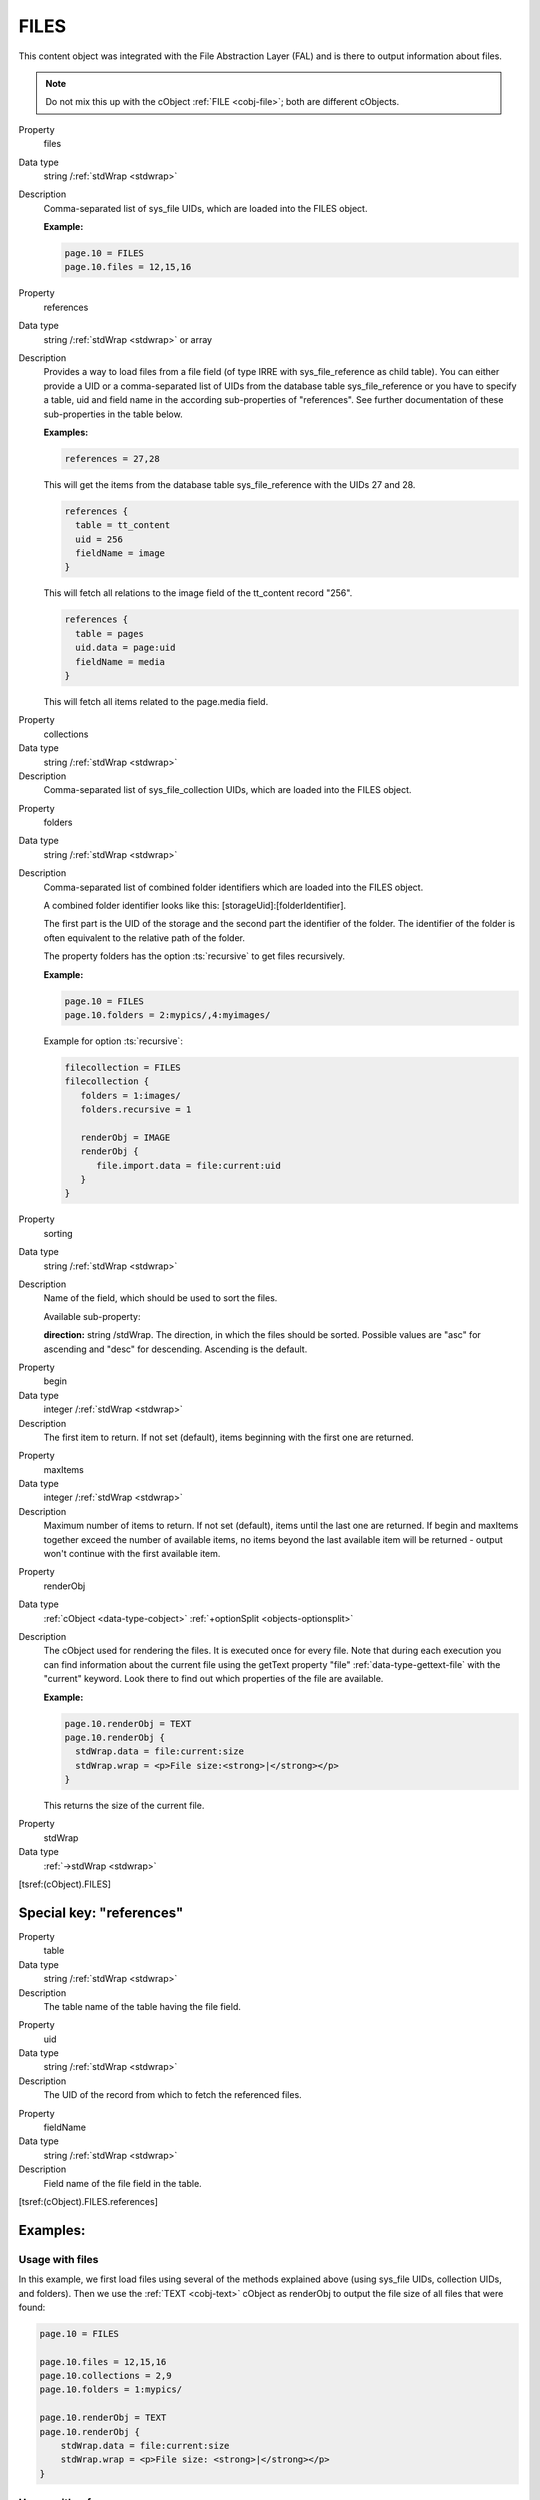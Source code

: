 ﻿.. include:: /Includes.rst.txt


.. _cobj-files:

FILES
^^^^^

This content object was integrated with the File Abstraction Layer (FAL)
and is there to output information about files.


.. note::

   Do not mix this up with the cObject :ref:`FILE <cobj-file>`; both are
   different cObjects.


.. container:: table-row

   Property
         files

   Data type
         string /:ref:`stdWrap <stdwrap>`

   Description
         Comma-separated list of sys_file UIDs, which are loaded
         into the FILES object.

         **Example:**

         .. code-block:: typoscript

            page.10 = FILES
            page.10.files = 12,15,16


.. container:: table-row

   Property
         references

   Data type
         string /:ref:`stdWrap <stdwrap>` or array

   Description
         Provides a way to load files from a file field (of type
         IRRE with sys_file_reference as child table). You can either
         provide a UID or a comma-separated list of UIDs from the
         database table sys_file_reference or you have to specify a
         table, uid and field name in the according sub-properties of
         "references". See further documentation of these
         sub-properties in the table below.

         **Examples:**

         .. code-block:: typoscript

            references = 27,28

         This will get the items from the database table
         sys_file_reference with the UIDs 27 and 28.

         .. code-block:: typoscript

            references {
              table = tt_content
              uid = 256
              fieldName = image
            }

         This will fetch all relations to the image field of the
         tt_content record "256".

         .. code-block:: typoscript

            references {
              table = pages
              uid.data = page:uid
              fieldName = media
            }

         This will fetch all items related to the page.media field.


.. container:: table-row

   Property
         collections

   Data type
         string /:ref:`stdWrap <stdwrap>`

   Description
         Comma-separated list of sys_file_collection UIDs, which
         are loaded into the FILES object.


.. container:: table-row

   Property
         folders

   Data type
         string /:ref:`stdWrap <stdwrap>`

   Description
         Comma-separated list of combined folder identifiers which
         are loaded into the FILES object.

         A combined folder identifier looks like this:
         [storageUid]:[folderIdentifier].

         The first part is the UID of the storage and the second
         part the identifier of the folder. The identifier of the
         folder is often equivalent to the relative path of the
         folder.

         The property folders has the option :ts:`recursive` to get
         files recursively.

         **Example:**

         .. code-block:: typoscript

            page.10 = FILES
            page.10.folders = 2:mypics/,4:myimages/

         Example for option :ts:`recursive`:

         .. code-block:: typoscript

            filecollection = FILES
            filecollection {
               folders = 1:images/
               folders.recursive = 1

               renderObj = IMAGE
               renderObj {
                  file.import.data = file:current:uid
               }
            }


.. container:: table-row

   Property
         sorting

   Data type
         string /:ref:`stdWrap <stdwrap>`

   Description
         Name of the field, which should be used to sort the files.

         Available sub-property:

         **direction:** string /stdWrap. The direction, in which the
         files should be sorted. Possible values are "asc" for ascending and
         "desc" for descending. Ascending is the default.


.. container:: table-row

   Property
         begin

   Data type
         integer /:ref:`stdWrap <stdwrap>`

   Description
         The first item to return. If not set (default), items beginning
         with the first one are returned.


.. container:: table-row

   Property
         maxItems

   Data type
         integer /:ref:`stdWrap <stdwrap>`

   Description
         Maximum number of items to return. If not set (default), items until
         the last one are returned. If begin and maxItems together exceed the
         number of available items, no items beyond the last available item will
         be returned - output won't continue with the first available item.


.. container:: table-row

   Property
         renderObj

   Data type
         :ref:`cObject <data-type-cobject>` :ref:`+optionSplit <objects-optionsplit>`

   Description
         The cObject used for rendering the files. It is executed
         once for every file. Note that during each execution you can
         find information about the current file using the getText
         property "file" :ref:`data-type-gettext-file` with the "current" keyword.
         Look there to find out which properties of the file are available.

         **Example:**

         .. code-block:: typoscript

            page.10.renderObj = TEXT
            page.10.renderObj {
              stdWrap.data = file:current:size
              stdWrap.wrap = <p>File size:<strong>|</strong></p>
            }

         This returns the size of the current file.


.. container:: table-row

   Property
         stdWrap

   Data type
         :ref:`->stdWrap <stdwrap>`


[tsref:(cObject).FILES]


.. _cobj-files-references:

Special key: "references"
"""""""""""""""""""""""""


.. container:: table-row

   Property
         table

   Data type
         string /:ref:`stdWrap <stdwrap>`

   Description
         The table name of the table having the file field.


.. container:: table-row

   Property
         uid

   Data type
         string /:ref:`stdWrap <stdwrap>`

   Description
         The UID of the record from which to fetch the referenced files.


.. container:: table-row

   Property
         fieldName

   Data type
         string /:ref:`stdWrap <stdwrap>`

   Description
         Field name of the file field in the table.


[tsref:(cObject).FILES.references]


.. _cobj-files-examples:

Examples:
"""""""""


.. _cobj-files-examples-files:

Usage with files
~~~~~~~~~~~~~~~~

In this example, we first load files using several of the methods
explained above (using sys_file UIDs, collection UIDs, and folders).
Then we use the :ref:`TEXT <cobj-text>` cObject as renderObj to output
the file size of all files that were found:

.. code-block:: typoscript

    page.10 = FILES

    page.10.files = 12,15,16
    page.10.collections = 2,9
    page.10.folders = 1:mypics/

    page.10.renderObj = TEXT
    page.10.renderObj {
        stdWrap.data = file:current:size
        stdWrap.wrap = <p>File size: <strong>|</strong></p>
    }


.. _cobj-files-examples-references:

Usage with references
~~~~~~~~~~~~~~~~~~~~~

In this second example, we use "references" to get the images related
to a given page (in this case, the current page). We start with the
first image and return up to five images. Each image is then rendered
as an :ref:`IMAGE <cobj-image>` cObject with some meta data coming from
the file itself or from the reference to it (title):

.. code-block:: typoscript

    page.20 = FILES
    page.20 {
        references {
            table = pages
            uid.data = tsfe:id
            fieldName = media
        }

        begin = 0
        maxItems = 5

        renderObj = IMAGE
        renderObj {
            file.import.dataWrap = {file:current:storage}:{file:current:identifier}
            altText.data = file:current:title
            wrap = <div class="slide">|</div>
        }
        stdWrap.wrap = <div class="carousel">|</div>
    }


.. _cobj-files-examples-sliding:

Usage with sliding
~~~~~~~~~~~~~~~~~~

One usual feature is to use images attached to pages and use
them up and down the page tree, a process called "sliding".

.. code-block:: typoscript

    lib.banner = FILES
    lib.banner {
        references {
            data = levelmedia: -1, slide
        }

        renderObj = IMAGE
        renderObj {
            file.import.dataWrap = {file:current:storage}:{file:current:identifier}
            altText.data = file:current:title
            wrap = <div class="banner">|</div>
        }
    }
